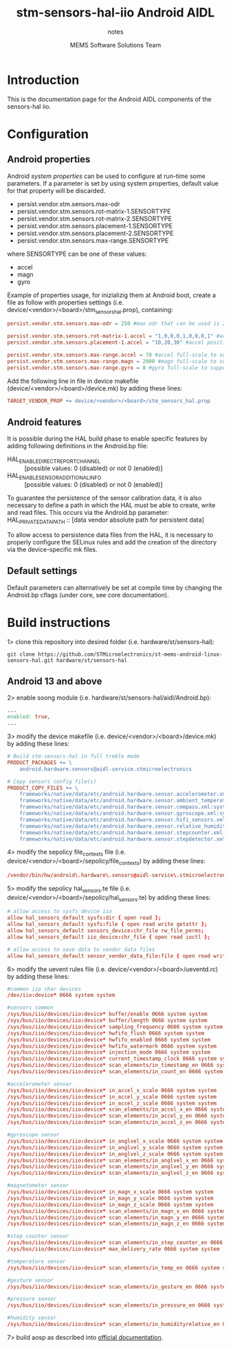 #+TITLE: stm-sensors-hal-iio Android AIDL
#+SUBTITLE: notes
#+AUTHOR: MEMS Software Solutions Team

* Introduction

This is the documentation page for the Android AIDL components of the sensors-hal iio.

* Configuration
** Android properties

Android [[system https://source.android.com/devices/architecture/configuration/add-system-properties][system properties]] can be used to configure at run-time some parameters.
If a parameter is set by using system properties, default value for that property will be discarded.

- persist.vendor.stm.sensors.max-odr
- persist.vendor.stm.sensors.rot-matrix-1.SENSORTYPE
- persist.vendor.stm.sensors.rot-matrix-2.SENSORTYPE
- persist.vendor.stm.sensors.placement-1.SENSORTYPE
- persist.vendor.stm.sensors.placement-2.SENSORTYPE
- persist.vendor.stm.sensors.max-range.SENSORTYPE

where SENSORTYPE can be one of these values:

- accel
- magn
- gyro

Example of properties usage, for inizializig them at Android boot,
create a file as follow with properties settings (i.e. device/<vendor>/<board>/stm_sensors_hal.prop),
containing:

#+begin_src conf
persist.vendor.stm.sensors.max-odr = 250 #max odr that can be used is 250Hz

persist.vendor.stm.sensors.rot-matrix-1.accel = "1,0,0,0,1,0,0,0,1" #accel rotation matrix
persist.vendor.stm.sensors.placement-1.accel = "10,20,30" #accel position in cm

persist.vendor.stm.sensors.max-range.accel = 70 #accel full-scale to support reading of at least 70m/s^2
persist.vendor.stm.sensors.max-range.magn = 2000 #magn full-scale to support reading of at least 2000uT
persist.vendor.stm.sensors.max-range.gyro = 8 #gyro full-scale to support reading of at least 8rad/s
#+end_src

Add the following line in file in device makefile (device/<vendor>/<board>/device.mk) by adding these lines:

#+begin_src makefile
	TARGET_VENDOR_PROP += device/<vendor>/<board>/stm_sensors_hal.prop
#+end_src

** Android features

It is possible during the HAL build phase to enable specific features by adding following definitions in the Android.bp file:
 - HAL_ENABLE_DIRECT_REPORT_CHANNEL :: [possible values: 0 (disabled) or not 0 (enabled)]
 - HAL_ENABLE_SENSOR_ADDITIONAL_INFO :: [possible values: 0 (disabled) or not 0 (enabled)]

To guarantee the persistence of the sensor calibration data, it is also necessary to define a path in which the HAL must be able to create, write and read files.
This occurs via the Android.bp parameter:
 HAL_PRIVATE_DATA_PATH :: [data vendor absolute path for persistent data]

To allow access to persistence data files from the HAL, it is necessary to properly configure the SELinux rules and add the creation of the directory via the device-specific mk files.

** Default settings

Default parameters can alternatively be set at compile time by changing the Android.bp cflags (under core, see core documentation).

* Build instructions

1> clone this repository into desired folder (i.e. hardware/st/sensors-hal):

#+begin_src shell
git clone https://github.com/STMicroelectronics/st-mems-android-linux-sensors-hal.git hardware/st/sensors-hal
#+end_src

** Android 13 and above

2> enable soong module (i.e. hardware/st/sensors-hal/aidl/Android.bp):

#+begin_src makefile
...
enabled: true,
...
#+end_src

3> modify the device makefile (i.e. device/<vendor>/<board>/device.mk) by adding these lines:

#+begin_src makefile
# Build stm-sensors-hal in full treble mode
PRODUCT_PACKAGES += \
	android.hardware.sensors@aidl-service.stmicroelectronics

# Copy sensors config file(s)
PRODUCT_COPY_FILES += \
	frameworks/native/data/etc/android.hardware.sensor.accelerometer.xml:system/etc/permissions/android.hardware.sensor.accelerometer.xml \
	frameworks/native/data/etc/android.hardware.sensor.ambient_temperature.xml:system/etc/permissions/android.hardware.sensor.ambient_temperature.xml \
	frameworks/native/data/etc/android.hardware.sensor.compass.xml:system/etc/permissions/android.hardware.sensor.compass.xml \
	frameworks/native/data/etc/android.hardware.sensor.gyroscope.xml:system/etc/permissions/android.hardware.sensor.gyroscope.xml \
	frameworks/native/data/etc/android.hardware.sensor.hifi_sensors.xml:system/etc/permissions/android.hardware.sensor.hifi_sensors.xml \
	frameworks/native/data/etc/android.hardware.sensor.relative_humidity.xml:system/etc/permissions/android.hardware.sensor.relative_humidity.xml \
	frameworks/native/data/etc/android.hardware.sensor.stepcounter.xml:system/etc/permissions/android.hardware.sensor.stepcounter.xml \
	frameworks/native/data/etc/android.hardware.sensor.stepdetector.xml:system/etc/permissions/android.hardware.sensor.stepdetector.xml
#+end_src

4> modify the sepolicy file_contexts file (i.e. device/<vendor>/<board>/sepolicy/file_contexts) by adding these lines:

#+begin_src conf
/vendor/bin/hw/android\.hardware\.sensors@aidl-service\.stmicroelectronics u:object_r:hal_sensors_default_exec:s0
#+end_src

5> modify the sepolicy hal_sensors.te file (i.e. device/<vendor>/<board>/sepolicy/hal_sensors.te) by adding these lines:

#+begin_src conf
# allow access to sysfs device iio
allow hal_sensors_default sysfs:dir { open read };
allow hal_sensors_default sysfs:file { open read write getattr };
allow hal_sensors_default sensors_device:chr_file rw_file_perms;
allow hal_sensors_default iio_device:chr_file { open read ioctl };

# allow access to save data to vendor data files
allow hal_sensors_default sensor_vendor_data_file:file { open read write getattr create };
#+end_src

6> modify the uevent rules file (i.e. device/<vendor>/<board>/ueventd.rc) by adding these lines:

#+begin_src conf
#common iio char devices
/dev/iio:device* 0666 system system

#sensors common
/sys/bus/iio/devices/iio:device* buffer/enable 0666 system system
/sys/bus/iio/devices/iio:device* buffer/length 0666 system system
/sys/bus/iio/devices/iio:device* sampling_frequency 0666 system system
/sys/bus/iio/devices/iio:device* hwfifo_flush 0666 system system
/sys/bus/iio/devices/iio:device* hwfifo_enabled 0666 system system
/sys/bus/iio/devices/iio:device* hwfifo_watermark 0666 system system
/sys/bus/iio/devices/iio:device* injection_mode 0666 system system
/sys/bus/iio/devices/iio:device* current_timestamp_clock 0666 system system
/sys/bus/iio/devices/iio:device* scan_elements/in_timestamp_en 0666 system system
/sys/bus/iio/devices/iio:device* scan_elements/in_count_en 0666 system system

#accelerometer sensor
/sys/bus/iio/devices/iio:device* in_accel_x_scale 0666 system system
/sys/bus/iio/devices/iio:device* in_accel_y_scale 0666 system system
/sys/bus/iio/devices/iio:device* in_accel_z_scale 0666 system system
/sys/bus/iio/devices/iio:device* scan_elements/in_accel_x_en 0666 system system
/sys/bus/iio/devices/iio:device* scan_elements/in_accel_y_en 0666 system system
/sys/bus/iio/devices/iio:device* scan_elements/in_accel_z_en 0666 system system

#gyroscope sensor
/sys/bus/iio/devices/iio:device* in_anglvel_x_scale 0666 system system
/sys/bus/iio/devices/iio:device* in_anglvel_y_scale 0666 system system
/sys/bus/iio/devices/iio:device* in_anglvel_z_scale 0666 system system
/sys/bus/iio/devices/iio:device* scan_elements/in_anglvel_x_en 0666 system system
/sys/bus/iio/devices/iio:device* scan_elements/in_anglvel_y_en 0666 system system
/sys/bus/iio/devices/iio:device* scan_elements/in_anglvel_z_en 0666 system system

#magnetometer sensor
/sys/bus/iio/devices/iio:device* in_magn_x_scale 0666 system system
/sys/bus/iio/devices/iio:device* in_magn_y_scale 0666 system system
/sys/bus/iio/devices/iio:device* in_magn_z_scale 0666 system system
/sys/bus/iio/devices/iio:device* scan_elements/in_magn_x_en 0666 system system
/sys/bus/iio/devices/iio:device* scan_elements/in_magn_y_en 0666 system system
/sys/bus/iio/devices/iio:device* scan_elements/in_magn_z_en 0666 system system

#step counter sensor
/sys/bus/iio/devices/iio:device* scan_elements/in_step_counter_en 0666 system system
/sys/bus/iio/devices/iio:device* max_delivery_rate 0666 system system

#temperature sensor
/sys/bus/iio/devices/iio:device* scan_elements/in_temp_en 0666 system system

#gesture sensor
/sys/bus/iio/devices/iio:device* scan_elements/in_gesture_en 0666 system system

#pressure sensor
/sys/bus/iio/devices/iio:device* scan_elements/in_pressure_en 0666 system system

#humidity sensor
/sys/bus/iio/devices/iio:device* scan_elements/in_humidityrelative_en 0666 system system
#+end_src

7> build aosp as described into [[https://source.android.com/setup/build/building][official documentation]].

